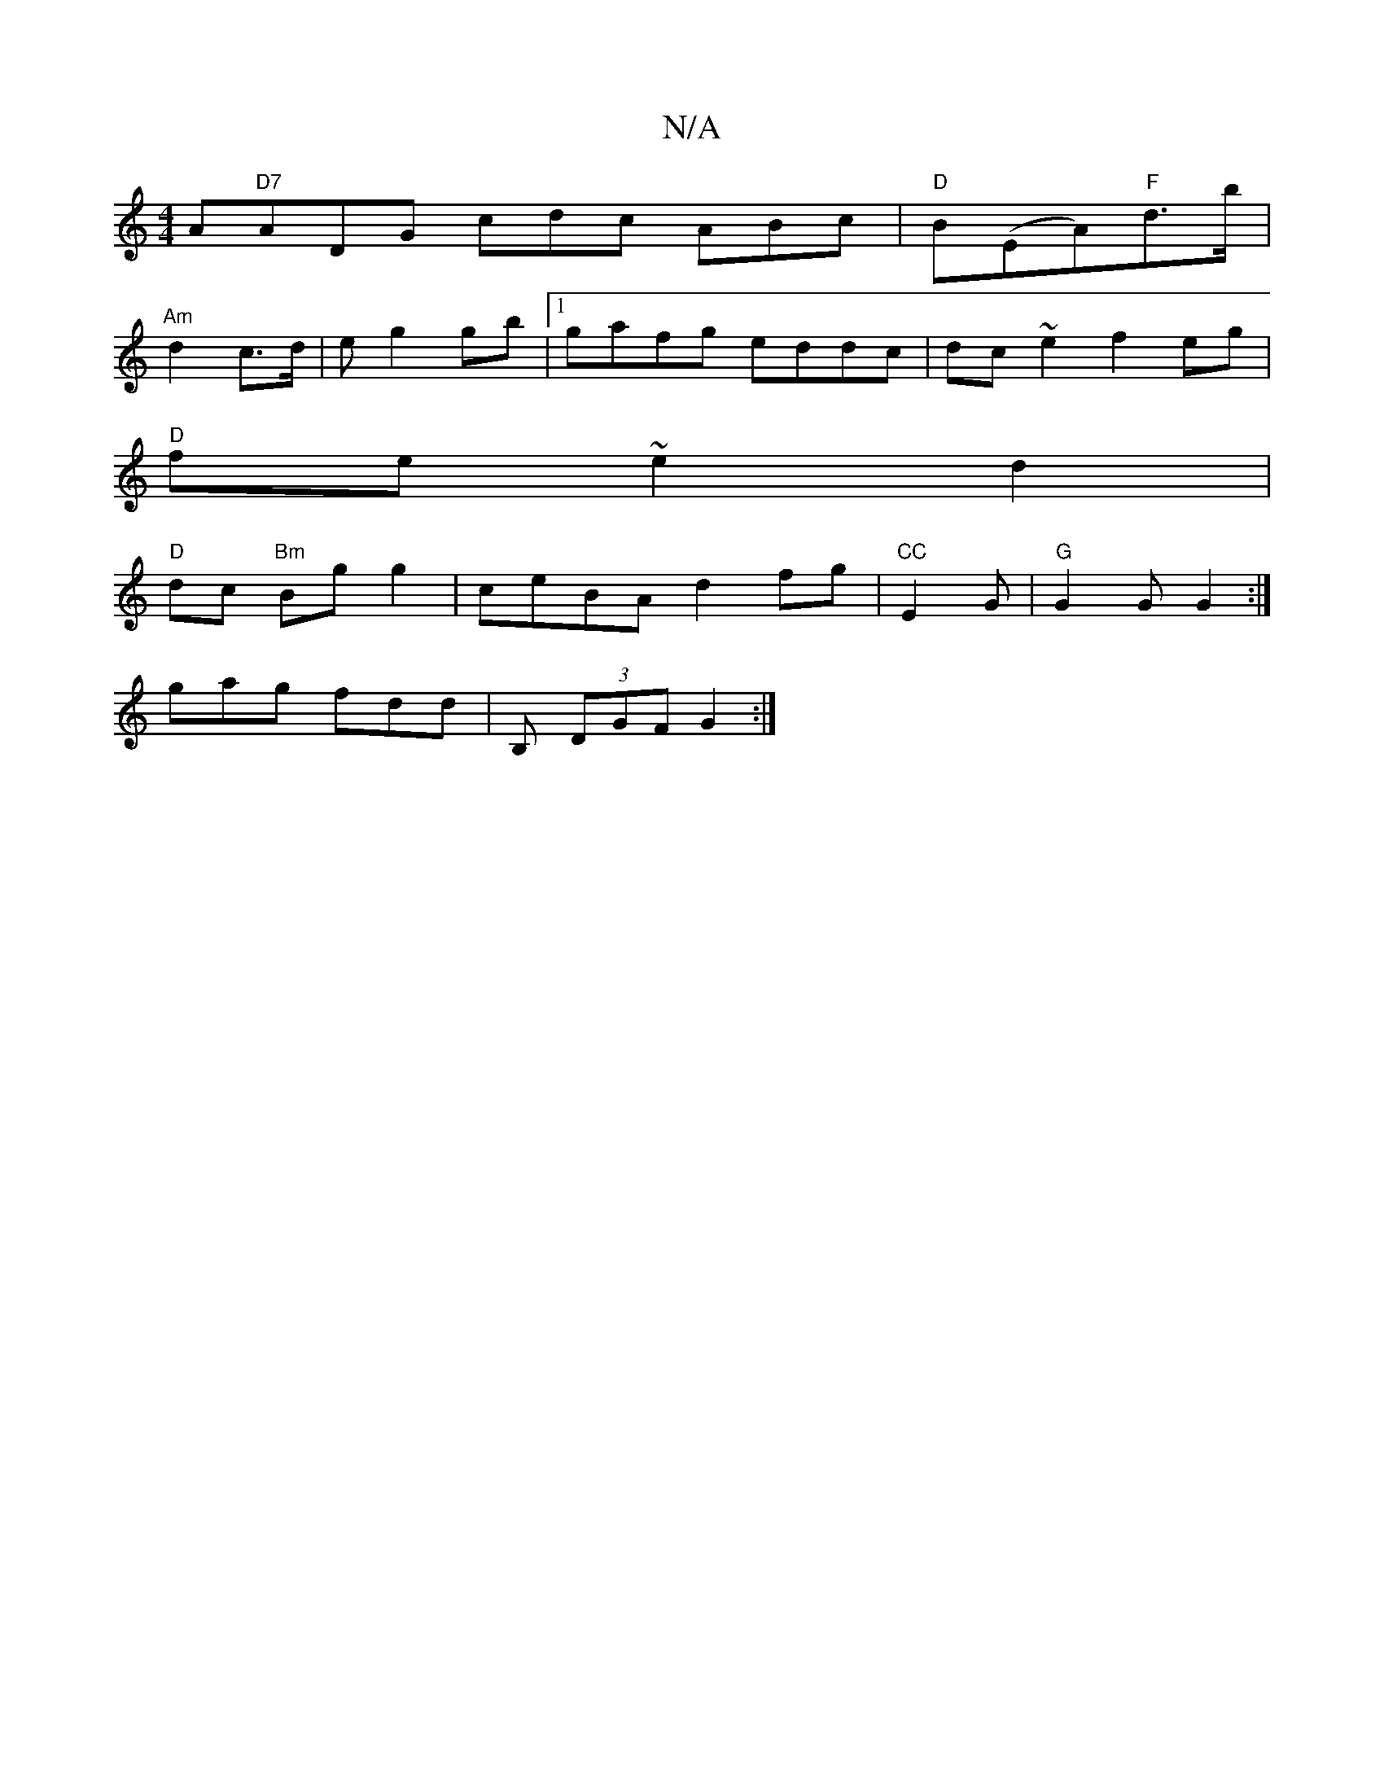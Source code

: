 X:1
T:N/A
M:4/4
R:N/A
K:Cmajor
A_|"D7"ADG cdc ABc|"D"B(EA)"F"d>b|
"Am"d2 c>d | e g2 gb |1 gafg eddc|dc~e2 f2 eg|
"D" fe ~e2 d2 |
"D"dc "Bm"Bg g2|ceBA d2fg|"CC"E2G | "G"G2G G2 :|
gag fdd | 1 B, (3DGF G2 :|

C E FE |DG GG B/c/d d2|d4